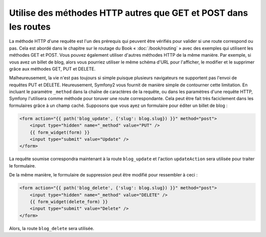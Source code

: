 .. index::
   single: Routing; _method

Utilise des méthodes HTTP autres que GET et POST dans les routes
================================================================

La méthode HTTP d'une requête est l'un des prérequis qui peuvent être
vérifiés pour valider si une route correspond ou pas. Cela est abordé dans le
chapitre sur le routage du Book « :doc:`/book/routing` » avec des exemples
qui utilisent les méthodes GET et POST. Vous pouvez également utiliser d'autres
méthodes HTTP de la même manière. Par exemple, si vous avez un billet de blog, alors
vous pourriez utiliser le même schéma d'URL pour l'afficher, le modifier et le supprimer
grâce aux méthodes GET, PUT et DELETE.

.. configuration-block::

    .. code-block:: yaml

        blog_show:
            pattern:  /blog/{slug}
            defaults: { _controller: AcmeDemoBundle:Blog:show }
            requirements:
                _method:  GET

        blog_update:
            pattern:  /blog/{slug}
            defaults: { _controller: AcmeDemoBundle:Blog:update }
            requirements:
                _method:  PUT

        blog_delete:
            pattern:  /blog/{slug}
            defaults: { _controller: AcmeDemoBundle:Blog:delete }
            requirements:
                _method:  DELETE

    .. code-block:: xml

        <?xml version="1.0" encoding="UTF-8" ?>

        <routes xmlns="http://symfony.com/schema/routing"
            xmlns:xsi="http://www.w3.org/2001/XMLSchema-instance"
            xsi:schemaLocation="http://symfony.com/schema/routing http://symfony.com/schema/routing/routing-1.0.xsd">

            <route id="blog_show" pattern="/blog/{slug}">
                <default key="_controller">AcmeDemoBundle:Blog:show</default>
                <requirement key="_method">GET</requirement>
            </route>

            <route id="blog_update" pattern="/blog/{slug}">
                <default key="_controller">AcmeDemoBundle:Blog:update</default>
                <requirement key="_method">PUT</requirement>
            </route>

            <route id="blog_delete" pattern="/blog/{slug}">
                <default key="_controller">AcmeDemoBundle:Blog:delete</default>
                <requirement key="_method">DELETE</requirement>
            </route>
        </routes>

    .. code-block:: php

        use Symfony\Component\Routing\RouteCollection;
        use Symfony\Component\Routing\Route;

        $collection = new RouteCollection();
        $collection->add('blog_show', new Route('/blog/{slug}', array(
            '_controller' => 'AcmeDemoBundle:Blog:show',
        ), array(
            '_method' => 'GET',
        )));

        $collection->add('blog_update', new Route('/blog/{slug}', array(
            '_controller' => 'AcmeDemoBundle:Blog:update',
        ), array(
            '_method' => 'PUT',
        )));

        $collection->add('blog_delete', new Route('/blog/{slug}', array(
            '_controller' => 'AcmeDemoBundle:Blog:delete',
        ), array(
            '_method' => 'DELETE',
        )));

        return $collection;

Malheureusement, la vie n'est pas toujours si simple puisque plusieurs
navigateurs ne supportent pas l'envoi de requêtes PUT et DELETE.
Heureusement, Symfony2 vous fournit de manière simple de contourner cette
limitation. En incluant le paramètre ``_method`` dans la chaîne de caractères
de la requête, ou dans les paramètres d'une requête HTTP, Symfony l'utilisera
comme méthode pour toruver une route correspondante. Cela peut être fait très
faciclement dans les formulaires grâce à un champ caché. Supposons que vous
ayez un formulaire pour éditer un billet de blog :

.. code-block:: html+jinja

    <form action="{{ path('blog_update', {'slug': blog.slug}) }}" method="post">
        <input type="hidden" name="_method" value="PUT" />
        {{ form_widget(form) }}
        <input type="submit" value="Update" />
    </form>

La requête soumise correspondra maintenant à la route ``blog_update`` et l'action
``updateAction`` sera utilisée pour traiter le formulaire.

De la même manière, le formulaire de suppression peut être modifié pour ressembler
à ceci :

.. code-block:: html+jinja

    <form action="{{ path('blog_delete', {'slug': blog.slug}) }}" method="post">
        <input type="hidden" name="_method" value="DELETE" />
        {{ form_widget(delete_form) }}
        <input type="submit" value="Delete" />
    </form>

Alors, la route ``blog_delete`` sera utilisée.